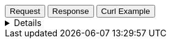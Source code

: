 
++++
<div class="tabs" data-tab-group="tiles-json-tab-group-name">
  <div role="tablist" aria-label="Request and response to the Tile Service for a JSON asset">
    <button role="tab"
            aria-selected="true"
            aria-controls="tiles-json-tab-group-request"
            id="tiles-json-group-request">
      Request
    </button>
    <button role="tab"
            aria-selected="false"
            aria-controls="tiles-json-tab-group-response"
            id="tiles-json-group-response"
            tabindex="-1">
      Response
    </button>
    <button role="tab"
            aria-selected="false"
            aria-controls="tiles-json-tab-group-curl"
            id="tiles-json-group-curl"
            tabindex="-2">
      Curl Example
    </button>
  </div>
  <div tabindex="0"
       role="tabpanel"
       id="tiles-json-tab-group-request"
       aria-labelledby="tiles-json-group-request">
++++
[%collapsible]
====
[source,regex,subs="attributes"]
----------------------------------
Host: tiles.maps.elastic.co
User-Agent: Mozilla/5.0 (X11; Ubuntu; Linux x86_64; rv:109.0) Gecko/20100101 Firefox/119.0
Accept: */*
Accept-Language: en-US,en;q=0.5
Accept-Encoding: gzip, deflate, br
Referer: {ems-headers-url}/app/maps/map
Origin: {ems-headers-url}
Connection: keep-alive
Sec-Fetch-Dest: empty
Sec-Fetch-Mode: cors
Sec-Fetch-Site: cross-site
Pragma: no-cache
Cache-Control: no-cache
TE: trailers
----------------------------------
====
++++
  </div>
  <div tabindex="1"
       role="tabpanel"
       id="tiles-json-tab-group-response"
       aria-labelledby="tiles-json-group-response"
       hidden="">
++++
[source,regex]
----------------------------------
server: BaseHTTP/0.6 Python/3.11.4
date: Mon, 20 Nov 2023 17:53:10 GMT
content-type: application/json; charset=utf-8
elastic-api-version: 2023-10-31
access-control-allow-origin: *
access-control-allow-methods: GET, OPTIONS, HEAD
access-control-allow-headers: Origin, Accept, Content-Type, kbn-version, elastic-api-version
access-control-expose-headers: etag
content-encoding: gzip
vary: Accept-Encoding
x-varnish: 8848609 1142291
accept-ranges: bytes
varnish-age: 65725
cache-control: private, max-age=86400
content-length: 341
via: 1.1 varnish (Varnish/7.0), 1.1 google
alt-svc: h3=":443"; ma=2592000,h3-29=":443"; ma=2592000
----------------------------------
++++
  </div>
  <div tabindex="2"
       role="tabpanel"
       id="tiles-json-tab-group-curl"
       aria-labelledby="tiles-json-group-curl"
       hidden="">
++++
[source,bash,subs="attributes"]
----------------------------------
curl -I 'https://tiles.maps.elastic.co/v{minor-version}/manifest?elastic_tile_service_tos=agree&my_app_name=kibana&my_app_version={version}' \
-H 'User-Agent: curl/7.81.0' \
-H 'Accept: */*' \
-H 'Accept-Encoding: gzip, deflate, br'
----------------------------------

Server response

[source,regex]
----------------------------------
HTTP/2 200 
server: BaseHTTP/0.6 Python/3.11.4
date: Mon, 20 Nov 2023 15:08:46 GMT
content-type: application/json; charset=utf-8
elastic-api-version: 2023-10-31
access-control-allow-origin: *
access-control-allow-methods: GET, OPTIONS, HEAD
access-control-allow-headers: Origin, Accept, Content-Type, kbn-version, elastic-api-version
access-control-expose-headers: etag
content-encoding: gzip
vary: Accept-Encoding
x-varnish: 844076 5416505
accept-ranges: bytes
varnish-age: 85285
cache-control: private, max-age=86400
via: 1.1 varnish (Varnish/7.0), 1.1 google
alt-svc: h3=":443"; ma=2592000,h3-29=":443"; ma=2592000
----------------------------------
++++
  </div>
</div>
++++




